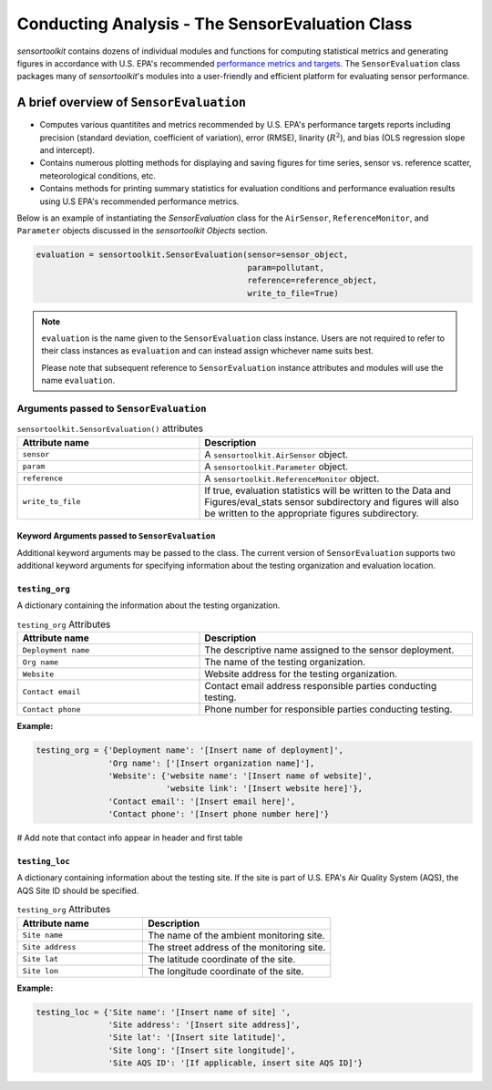 ************************************************
Conducting Analysis - The SensorEvaluation Class
************************************************

`sensortoolkit` contains dozens of individual modules and functions for computing
statistical metrics and generating figures in accordance with U.S. EPA's recommended
`performance metrics and targets <https://www.epa.gov/air-sensor-toolbox/air-sensor-performance-targets-and-testing-protocols>`_.
The ``SensorEvaluation`` class packages many of `sensortoolkit`'s modules into
a user-friendly and efficient platform for evaluating sensor performance.

========================================
A brief overview of ``SensorEvaluation``
========================================

- Computes various quantitites and metrics recommended by U.S. EPA's performance targets reports
  including precision (standard deviation, coefficient of variation), error (RMSE),
  linarity (:math:`R^2`), and bias (OLS regression slope and intercept).
- Contains numerous plotting methods for displaying and saving figures for
  time series, sensor vs. reference scatter, meteorological conditions, etc.
- Contains methods for printing summary statistics for evaluation conditions and
  performance evaluation results using U.S EPA's recommended performance metrics.

Below is an example of instantiating the `SensorEvaluation` class for the ``AirSensor``,
``ReferenceMonitor``, and ``Parameter`` objects discussed in the `sensortoolkit Objects` section.

.. code-block:: python

  evaluation = sensortoolkit.SensorEvaluation(sensor=sensor_object,
                                              param=pollutant,
                                              reference=reference_object,
                                              write_to_file=True)

.. note::
  ``evaluation`` is the name given to the ``SensorEvaluation`` class instance. Users are not required
  to refer to their class instances as ``evaluation`` and can instead assign whichever name suits best.

  Please note that subsequent reference to ``SensorEvaluation`` instance attributes and
  modules will use the name ``evaluation``.

Arguments passed to ``SensorEvaluation``
^^^^^^^^^^^^^^^^^^^^^^^^^^^^^^^^^^^^^^^^

.. list-table:: ``sensortoolkit.SensorEvaluation()`` attributes
  :widths: 50 75
  :header-rows: 1

  * - Attribute name
    - Description
  * - ``sensor``
    - A ``sensortoolkit.AirSensor`` object.
  * - ``param``
    - A ``sensortoolkit.Parameter`` object.
  * - ``reference``
    - A ``sensortoolkit.ReferenceMonitor`` object.
  * - ``write_to_file``
    - If true, evaluation statistics will be written to the
      Data and Figures/eval_stats sensor subdirectory and figures will
      also be written to the appropriate figures subdirectory.

Keyword Arguments passed to ``SensorEvaluation``
""""""""""""""""""""""""""""""""""""""""""""""""

Additional keyword arguments may be passed to the class. The current
version of ``SensorEvaluation`` supports two additional keyword arguments for
specifying information about the testing organization and evaluation location.

``testing_org``
"""""""""""""""

A dictionary containing the information about the testing organization.

.. list-table:: ``testing_org`` Attributes
  :widths: 50 75
  :header-rows: 1

  * - Attribute name
    - Description
  * - ``Deployment name``
    - The descriptive name assigned to the sensor deployment.
  * - ``Org name``
    - The name of the testing organization.
  * - ``Website``
    - Website address for the testing organization.
  * - ``Contact email``
    - Contact email address responsible parties conducting testing.
  * - ``Contact phone``
    - Phone number for responsible parties conducting testing.

**Example:**

.. code-block:: python

  testing_org = {'Deployment name': '[Insert name of deployment]',
                 'Org name': ['[Insert organization name]'],
                 'Website': {'website name': '[Insert name of website]',
                             'website link': '[Insert website here]'},
                 'Contact email': '[Insert email here]',
                 'Contact phone': '[Insert phone number here]'}

# Add note that contact info appear in header and first table

``testing_loc``
"""""""""""""""

A dictionary containing information about the testing site. If the site is part
of U.S. EPA's Air Quality System (AQS), the AQS Site ID should be specified.

.. list-table:: ``testing_org`` Attributes
  :widths: 50 75
  :header-rows: 1

  * - Attribute name
    - Description
  * - ``Site name``
    - The name of the ambient monitoring site.
  * - ``Site address``
    - The street address of the monitoring site.
  * - ``Site lat``
    - The latitude coordinate of the site.
  * - ``Site lon``
    - The longitude coordinate of the site.

**Example:**

.. code-block:: python

  testing_loc = {'Site name': '[Insert name of site] ',
                 'Site address': '[Insert site address]',
                 'Site lat': '[Insert site latitude]',
                 'Site long': '[Insert site longitude]',
                 'Site AQS ID': '[If applicable, insert site AQS ID]'}

..
  ==============
  Reference Data
  ==============

  Upon creation of a class instance, the user must indicate what reference data
  to use. Users can either specify that reference data should be retrieved by API
  query (AirNow or AQS) or imported from a local destination (e.g., .csv files
  downloaded from AirNowTech). Note that both the AirNow and AQS APIs require
  users have an account and key to complete successful queries. AirNowTech also
  requires a user account to access its online data portal. Accounts for these
  services are free and can created via the following links
  (`AirNowTech account request <https://www.airnowtech.org/requestAccnt.cfm>`_,
  `AirNow API account request <https://docs.airnowapi.org/account/request/>`_,
  `AQS API sign up <https://aqs.epa.gov/aqsweb/documents/data_api.html#signup>`_).

  The use of each service involves a slightly difference process for data retreival,
  and arguments that must be passed to ``SensorEvaluation`` at the time of instantiation.
  The use of each service with ``SensorEvaluation`` is detailed below:

  AirNowTech
  ^^^^^^^^^^

  If users have an AirNowTech account, data files downloaded from https://www.airnowtech.org/data/index.cfm
  can be imported for use by the ``SensorEvaluation`` class and `sensortoolkit` modules.

  .. important::
    When downloading data from AirNowTech's online data query tool, users should check 'Table' and
    select 'Unpivoted' under the Display Settings box.

  `sensortoolkit`'s ``PreProcess_AirNowTech()`` function parses the downloaded dataset
  in monthly intervals and creates three separate datasets for particulate matter
  (:math:`PM_{2.5}` and :math:`PM_{10}`), gaseous pollutants (:math:`O3`, :math:`NO_2`, :math:`CO`, etc.),
  and meteorological parameters (temperature, relative humidity, etc.). These data sets
  are processed with `sensortoolkit`'s Reference Data Formatting Standard (R-DFS) and are
  saved to ``../Data and Figures/reference_data/airnowtech/processed``.

  .. code-block:: python

    import sensortoolkit

    airnowtech_path = 'path/to/airnowtech-download.csv'
    sensortoolkit.reference.preprocess_airnowtech(airnowtech_path)


  Once AirNowTech datasets have been formatted, the ``SensorEvaluation`` class can
  be instantiated, where the ``reference_data`` argument is set to the full directory
  path for the processed AirNowTech datasets:

  .. code-block:: python

    import sensortoolkit

    sensor_name = 'Example_Make_Model'
    work_path = 'C:/Users/.../Documents/my_evaluation'
    ref_path = work_path + '/Data and Figures/reference_data/airnowtech/processed'

    pollutant = sensortoolkit.param.Parameter('PM25')

    # Mock evaluation using AIRS reference data downloaded from AirNowTech
    evaluation = sensortoolkit.SensorEvaluation(name=sensor_name,
                                          param=pollutant,
                                          path=work_path,
                                          reference_data=ref_path,
                                          bbox=AIRS_bbox,
                                          serials={'1': 'SN01',
                                                   '2': 'SN02',
                                                   '3': 'SN03'},
                  		                    tzone_shift=5,
                                          load_raw_data=True,
                                          write_to_file=True)


  .. note::

    The sensor name, evaluation parameter, serials, timezone shift, load raw data
    option, and write to file option should be configured by the user for their
    unique use case and may differ from those shown above.

  AQS API
  ^^^^^^^
  To query AQS for reference data corresponding to the specified evaluation parameter,
  the AQS site ID corresponding to the ambient monitoring site of interest must be specified.
  The example below specifies the AQS Site ID for the Triple Oaks monitoring
  site in Raleigh NC, nearby EPA’s testing site for sensor evaluations.
  To determine the AQS ID for sites nearby a testing location, please visit `EPA's AirData
  Air Quality Monitor Map <https://epa.maps.arcgis.com/apps/webappviewer/index.html?id=5f239fd3e72f424f98ef3d5def547eb5&extent=-146.2334,13.1913,-46.3896,56.5319>`_.
  Additionally, the reference_data parameter should be set to ``AQS``

  .. code-block:: python

    import sensortoolkit

    sensor_name = 'Example_Make_Model'
    work_path = 'C:/Users/.../Documents/my_evaluation'

    # Mock evaluation using Triple Oak AQS site (nearby AIRS) reference data
    # obtained from the AQS API
    triple_oaks_ID = {"state": "37",
                      "county": "183",
                      "site": "0021"}

    sensortoolkit.SensorEvaluation.aqs_username = 'username_address@email.com'
    sensortoolkit.SensorEvaluation.aqs_key = 'Your-AQS-Key-Here'

    pollutant = sensortoolkit.param.Parameter('PM25')

    evaluation = sensortoolkit.SensorEvaluation(name=sensor_name,
                                          param=pollutant,
                                          path=work_path,
                                          reference_data='AQS',
                                          aqs_id=triple_oaks_ID,
                                          serials={'1': 'SN01',
                                                   '2': 'SN02',
                                                   '3': 'SN03'},
                  		                    tzone_shift=5,
                                          load_raw_data=True,
                                          write_to_file=True)

  .. note::

    The sensor name, evaluation parameter, serials, timezone shift, load raw data
    option, and write to file option should be configured by the user for their
    unique use case and may differ from those shown above.

  Console Output:

  .. code-block:: console

      Loading processed sensor data
      ..Example_Make_Model_SN01_daily.csv
      ..Example_Make_Model_SN01_full.csv
      ..Example_Make_Model_SN01_hourly.csv
      ..Example_Make_Model_SN02_daily.csv
      ..Example_Make_Model_SN02_full.csv
      ..Example_Make_Model_SN02_hourly.csv
      ..Example_Make_Model_SN03_daily.csv
      ..Example_Make_Model_SN03_full.csv
      ..Example_Make_Model_SN03_hourly.csv
      Querying AQS API
      ..Query start: 2019-08-01
      ..Query end: 2019-08-31
      ..Query site(s):
      ....Site name: Triple Oak
      ......AQS ID: 37-183-0021
      ......Latitude: 35.8652
      ......Longitude: -78.8197
      ..Query Status: Success
      Querying AQS API
      ..Query start: 2019-09-01
      ..Query end: 2019-09-30
      ..Query site(s):
      ....Site name: Triple Oak
      ......AQS ID: 37-183-0021
      ......Latitude: 35.8652
      ......Longitude: -78.8197
      ..Query Status: Success
      Writing AQS query dataframes to csv files
      ../reference_data/aqs/processed/AQS_37-183-0021_PM25_B190801_E190902.csv
      ../reference_data/aqs/raw_api_datasets/AQS_raw_37-183-0021_PM25_B190801_E190902.csv
      Computing normalized PM25 values (by Met One BAM-1022 PM2.5 w/ VSCC or TE-PM2.5C FEM)
      Computing normalized PM25 values (by Met One BAM-1022 PM2.5 w/ VSCC or TE-PM2.5C FEM)
      Computing mean parameter values across concurrent sensor datasets
      Computing mean parameter values across concurrent sensor datasets


  * The AQS API is queried in monthly intervals for PM25 reference data recorded at
    the Triple Oaks air monitoring site, which was selected based on its proximity
    to the site where the air sensor was deployed. AQS returns a successful query,
    and the console indicates data were retrieved from the Triple Oaks monitoring
    site for the months of August and September 2019. AQS data are then parsed
    into the reference data format described in the parameter naming scheme data
    dictionary. Both raw (unmodified datasets as returned by the API) and
    processed datasets are written to .csv files at the folder path printed to the
    console.
  * Sensor PM25 concentrations are normalized against reference measurements (this
    particular AQS query indicates that the reference monitor is a Met One BAM-1022).
  * The mean across sensor measurements is also calculated.
  * Processed sensor data are loaded

  AirNow API
  ^^^^^^^^^^

  To query AirNow for reference data corresponding to the specified evaluation
  parameter, the parameter bbox  must be specified. AirNow returns all relevant
  data within a bounding box region. The example on the right specifies a small
  bounding box surrounding EPA’s testing site (AIRS) located at the Agency’s RTP
  campus. Users are encouraged to set narrow margins for the bounding box surrounding
  the air monitoring site of interest. Additionally, the reference_data parameter
  should be set to ``AirNow``.

  .. code-block:: python

    import sensortoolkit

    sensor_name = 'Example_Make_Model'
    work_path = 'C:/Users/.../Documents/my_evaluation'

    # bbox for AIRS [set narrow margins (+/- 0.01 deg) around known coordinates]
    AIRS_bbox = {"minLat": "35.88",
                 "maxLat": "35.89",
                 "minLong": "-78.88",
                 "maxLong": "-78.87"}

    sensortoolkit.SensorEvaluation.airnow_key = 'Your-AirNow-Key-Here'

    pollutant = sensortoolkit.param.Parameter('PM25')

    # Mock evaluation using AIRS reference data obtained from the AirNow API
    evaluation = SensorEvaluation(name=sensor_name,
                            param=pollutant,
                            path=work_path,
                            reference_data='AirNow',
                            bbox=AIRS_bbox,
                            serials={'1': 'SN01',
                                     '2': 'SN02',
                                     '3': 'SN03'},
                            tzone_shift=5,
                            load_raw_data=False,
                            write_to_file=False)

  .. note::

    The sensor name, evaluation parameter, serials, timezone shift, load raw data
    option, and write to file option should be configured by the user for their
    unique use case and may differ from those shown above.

  Console Output:

  .. code-block:: console

    Loading processed sensor data
    ..Example_Make_Model_SN01_daily.csv
    ..Example_Make_Model_SN01_full.csv
    ..Example_Make_Model_SN01_hourly.csv
    ..Example_Make_Model_SN02_daily.csv
    ..Example_Make_Model_SN02_full.csv
    ..Example_Make_Model_SN02_hourly.csv
    ..Example_Make_Model_SN03_daily.csv
    ..Example_Make_Model_SN03_full.csv
    ..Example_Make_Model_SN03_hourly.csv
    Querying AirNow API
    ..Query start: 2019-08-01
    ..Query end: 2019-08-31
    ..Query site(s):
    ....Site name: Burdens Creek
    ......AQS ID: 37-063-0099
    ......Latitude: 35.8894
    ......Longitude: -78.8747
    ..Query Status: Success
    Querying AirNow API
    ..Query start: 2019-09-01
    ..Query end: 2019-09-30
    ..Query site(s):
    ....Site name: Burdens Creek
    ......AQS ID: 37-063-0099
    ......Latitude: 35.8894
    ......Longitude: -78.8747
    ..Query Status: Success
    Writing AirNow query dataframes to csv files
    ../reference_data/airnow/processed/AirNow_37-063-0099_PM25_B190801_E190902.csv
    ../reference_data/airnow/raw_api_datasets/AirNow_raw_37-063-0099_PM25_B190801_E190902.csv
    Computing normalized PM25 values (by Unknown Reference)
    Computing normalized PM25 values (by Unknown Reference)
    Computing mean parameter values across concurrent sensor datasets
    Computing mean parameter values across concurrent sensor datasets


  * The AirNow API is queried in monthly intervals for PM25 reference data recorded
    at monitoring sites within the specified bounding box. AirNow returns a successful
    query, and the console indicates data were retrieved from the Burdens Creek
    monitoring site. AirNow data are then parsed into the reference data format described
    in the parameter naming scheme data dictionary. Both raw (datasets as returned by
    the API) and processed datasets are written to .csv files at the folder path indicated.
  * Sensor PM25 concentrations are normalized against reference measurements (AirNow
    does not indicate the name of the reference instrument for the evaluation parameter,
    so the reference is referred to as ’Unknown Reference’).
  * The mean across sensor measurements is also calculated.
  * Processed sensor data are loaded
